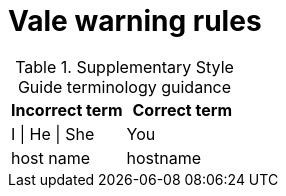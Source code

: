 :_module-type: REFERENCE
[id="ssg_vale_warning_reference"]
= Vale warning rules

pass:[<!-- vale RedHat.TermsWarnings = NO -->]

.Supplementary Style Guide terminology guidance
[options="header"]
|====
|Incorrect term|Correct term

|I \| He \| She |You

|host name |hostname
|====
